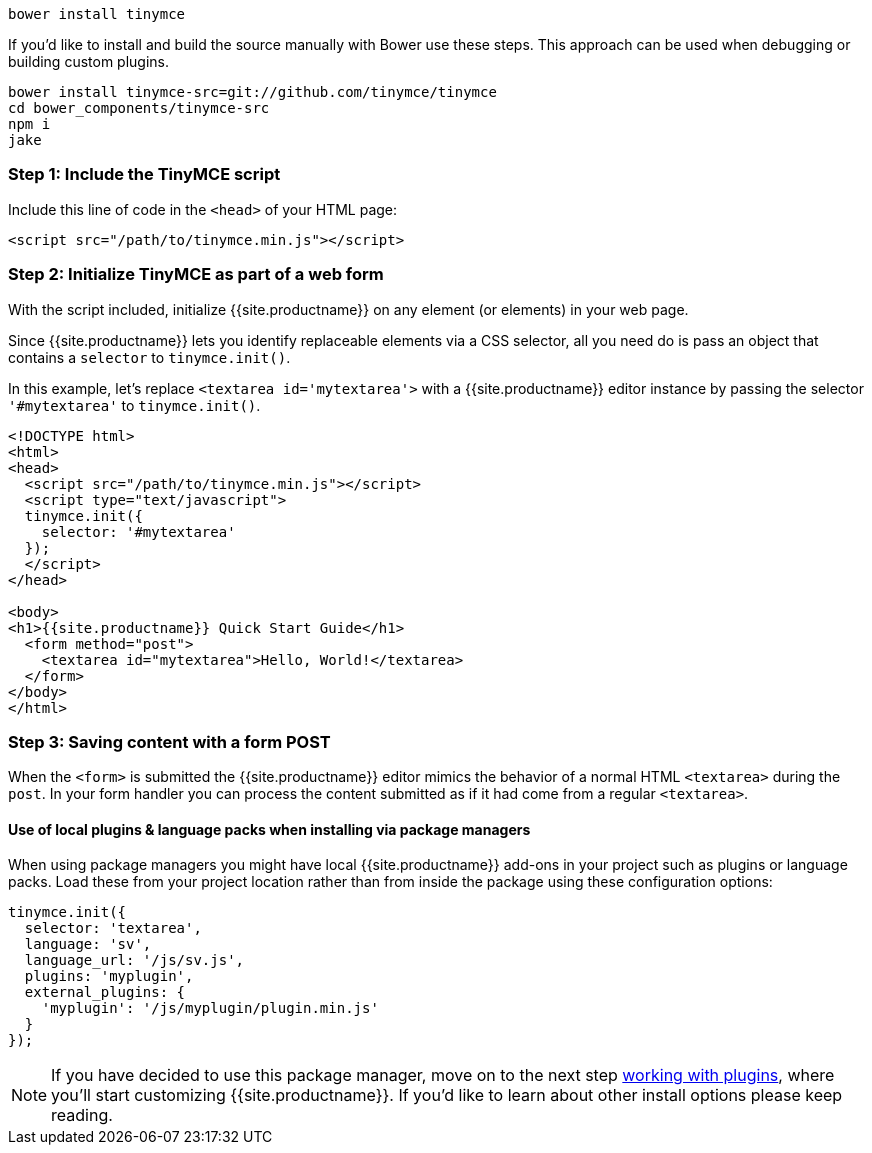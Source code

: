 ----
bower install tinymce
----

If you'd like to install and build the source manually with Bower use these steps. This approach can be used when debugging or building custom plugins.

----
bower install tinymce-src=git://github.com/tinymce/tinymce
cd bower_components/tinymce-src
npm i
jake
----

[[step-1-include-the-tinymce-script]]
=== Step 1: Include the TinyMCE script

Include this line of code in the `<head>` of your HTML page:

```html
<script src="/path/to/tinymce.min.js"></script>
```

[[step-2-initialize-tinymce-as-part-of-a-web-form]]
=== Step 2: Initialize TinyMCE as part of a web form

With the script included, initialize {{site.productname}} on any element (or elements) in your web page.

Since {{site.productname}} lets you identify replaceable elements via a CSS selector, all you need do is pass an object that contains a `selector` to `tinymce.init()`.

In this example, let's replace `<textarea id='mytextarea'>` with a {{site.productname}} editor instance by passing the selector `'#mytextarea'` to `tinymce.init()`.

```html
<!DOCTYPE html>
<html>
<head>
  <script src="/path/to/tinymce.min.js"></script>
  <script type="text/javascript">
  tinymce.init({
    selector: '#mytextarea'
  });
  </script>
</head>

<body>
<h1>{{site.productname}} Quick Start Guide</h1>
  <form method="post">
    <textarea id="mytextarea">Hello, World!</textarea>
  </form>
</body>
</html>
```

[[step-3-saving-content-with-a-form-post]]
=== Step 3: Saving content with a form POST

When the `<form>` is submitted the {{site.productname}} editor mimics the behavior of a normal HTML `<textarea>` during the `post`. In your form handler you can process the content submitted as if it had come from a regular `<textarea>`.

[[use-of-local-plugins-language-packs-when-installing-via-package-managers]]
==== Use of local plugins & language packs when installing via package managers

When using package managers you might have local {{site.productname}} add-ons in your project such as plugins or language packs. Load these from your project location rather than from inside the package using these configuration options:

```js
tinymce.init({
  selector: 'textarea',
  language: 'sv',
  language_url: '/js/sv.js',
  plugins: 'myplugin',
  external_plugins: {
    'myplugin': '/js/myplugin/plugin.min.js'
  }
});
```

[NOTE]
====
If you have decided to use this package manager, move on to the next step link:../work-with-plugins/[working with plugins], where you'll start customizing {{site.productname}}. If you'd like to learn about other install options please keep reading.
====
